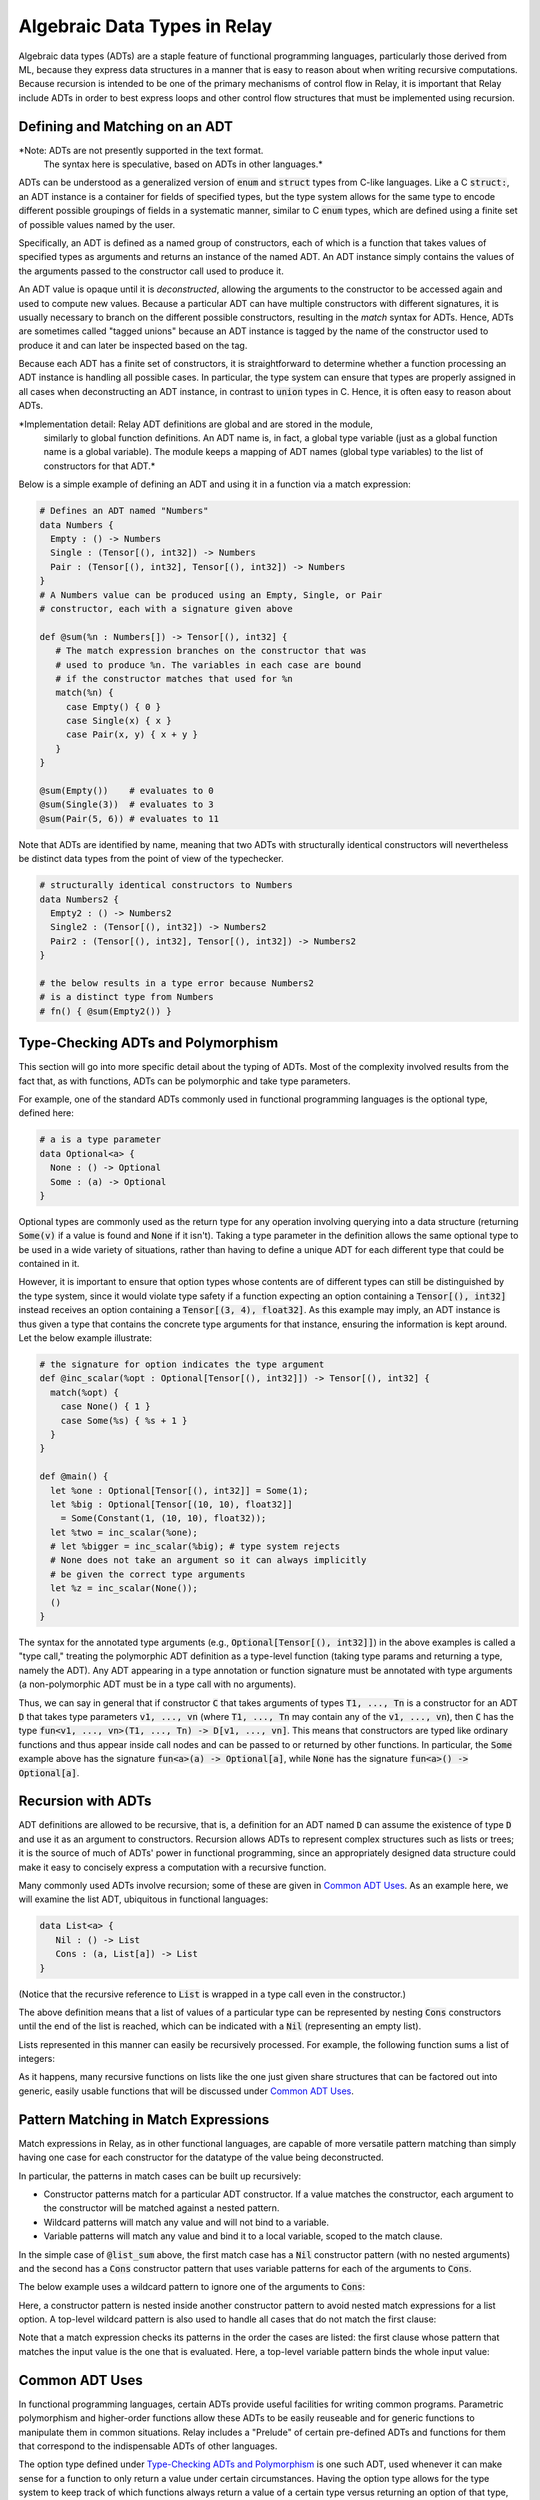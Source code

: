 .. _adt-overview:

=============================
Algebraic Data Types in Relay
=============================

Algebraic data types (ADTs) are a staple feature of functional programming languages,
particularly those derived from ML, because they express data structures in a
manner that is easy to reason about when writing recursive computations.
Because recursion is intended to be one of the primary mechanisms of control
flow in Relay, it is important that Relay include ADTs in order to best express
loops and other control flow structures that must be implemented using recursion.

Defining and Matching on an ADT
===============================

*Note: ADTs are not presently supported in the text format.
 The syntax here is speculative, based on ADTs in other languages.*

ADTs can be understood as a generalized version of :code:`enum` and :code:`struct` types
from C-like languages. Like a C :code:`struct:`, an ADT instance is a container for fields
of specified types, but the type system allows for the same type to encode different possible
groupings of fields in a systematic manner, similar to C :code:`enum` types, which are
defined using a finite set of possible values named by the user.

Specifically, an ADT is defined as a named group of constructors, each of which is
a function that takes values of specified types as arguments and returns an instance
of the named ADT. An ADT instance simply contains the values of the arguments
passed to the constructor call used to produce it.

An ADT value is opaque until it is *deconstructed*, allowing the arguments to the
constructor to be accessed again and used to compute new values. Because
a particular ADT can have multiple constructors with different signatures,
it is usually necessary to branch on the different possible constructors,
resulting in the *match* syntax for ADTs. Hence, ADTs are sometimes called
"tagged unions" because an ADT instance is tagged by the name of the constructor
used to produce it and can later be inspected based on the tag.

Because each ADT has a finite set of constructors, it is straightforward to determine
whether a function processing an ADT instance is handling all possible cases.
In particular, the type system can ensure that types are properly assigned in all cases when
deconstructing an ADT instance, in contrast to :code:`union` types in C.
Hence, it is often easy to reason about ADTs.

*Implementation detail: Relay ADT definitions are global and are stored in the module,
 similarly to global function definitions. An ADT name is, in fact, a global type variable
 (just as a global function name is a global variable). The module keeps a mapping of ADT names
 (global type variables) to the list of constructors for that ADT.*

Below is a simple example of defining an ADT and using it in a function
via a match expression:

.. code-block:: python

   # Defines an ADT named "Numbers"
   data Numbers {
     Empty : () -> Numbers
     Single : (Tensor[(), int32]) -> Numbers
     Pair : (Tensor[(), int32], Tensor[(), int32]) -> Numbers
   }
   # A Numbers value can be produced using an Empty, Single, or Pair
   # constructor, each with a signature given above

   def @sum(%n : Numbers[]) -> Tensor[(), int32] {
      # The match expression branches on the constructor that was
      # used to produce %n. The variables in each case are bound
      # if the constructor matches that used for %n
      match(%n) {
        case Empty() { 0 }
        case Single(x) { x }
        case Pair(x, y) { x + y }
      }
   }

   @sum(Empty())    # evaluates to 0
   @sum(Single(3))  # evaluates to 3
   @sum(Pair(5, 6)) # evaluates to 11

Note that ADTs are identified by name,
meaning that two ADTs with structurally identical constructors
will nevertheless be distinct data types from the point of view of
the typechecker.

.. code-block:: python

   # structurally identical constructors to Numbers
   data Numbers2 {
     Empty2 : () -> Numbers2
     Single2 : (Tensor[(), int32]) -> Numbers2
     Pair2 : (Tensor[(), int32], Tensor[(), int32]) -> Numbers2
   }

   # the below results in a type error because Numbers2
   # is a distinct type from Numbers
   # fn() { @sum(Empty2()) }

Type-Checking ADTs and Polymorphism
===================================

This section will go into more specific detail about the typing of ADTs.
Most of the complexity involved results from the fact that, as with functions, ADTs
can be polymorphic and take type parameters.

For example, one of the standard ADTs commonly used in functional
programming languages is the optional type, defined here:

.. code-block:: python

   # a is a type parameter
   data Optional<a> {
     None : () -> Optional
     Some : (a) -> Optional
   }

Optional types are commonly used as the return type for any operation
involving querying into a data structure (returning :code:`Some(v)`
if a value is found and :code:`None` if it isn't).
Taking a type parameter in the definition allows the same optional type
to be used in a wide variety of situations, rather than having to
define a unique ADT for each different type that could be contained in it.

However, it is important to ensure that option types whose contents
are of different types can still be distinguished by the type system,
since it would violate type safety if a function expecting an option
containing a :code:`Tensor[(), int32]` instead receives an option
containing a :code:`Tensor[(3, 4), float32]`. As this example may
imply, an ADT instance is thus given a type that contains the
concrete type arguments for that instance, ensuring the information is
kept around. Let the below example illustrate:

.. code-block:: python

   # the signature for option indicates the type argument
   def @inc_scalar(%opt : Optional[Tensor[(), int32]]) -> Tensor[(), int32] {
     match(%opt) {
       case None() { 1 }
       case Some(%s) { %s + 1 }
     }
   }

   def @main() {
     let %one : Optional[Tensor[(), int32]] = Some(1);
     let %big : Optional[Tensor[(10, 10), float32]]
       = Some(Constant(1, (10, 10), float32));
     let %two = inc_scalar(%one);
     # let %bigger = inc_scalar(%big); # type system rejects
     # None does not take an argument so it can always implicitly
     # be given the correct type arguments
     let %z = inc_scalar(None());
     ()
   }

The syntax for the annotated type arguments
(e.g., :code:`Optional[Tensor[(), int32]]`) in the above examples is
called a "type call," treating the polymorphic ADT definition as a
type-level function (taking type params and returning a type, namely
the ADT). Any ADT appearing in a type annotation or function signature
must be annotated with type arguments (a non-polymorphic ADT must be
in a type call with no arguments).

Thus, we can say in general that if constructor :code:`C` that
takes arguments of types :code:`T1, ..., Tn` is a constructor
for an ADT :code:`D` that takes type parameters :code:`v1, ..., vn`
(where :code:`T1, ..., Tn` may contain any of the :code:`v1, ..., vn`),
then :code:`C` has
the type :code:`fun<v1, ..., vn>(T1, ..., Tn) -> D[v1, ..., vn]`.
This means that constructors are typed like ordinary functions and
thus appear inside call nodes and can be passed to or returned by
other functions. In particular, the :code:`Some` example above has
the signature :code:`fun<a>(a) -> Optional[a]`, while :code:`None`
has the signature :code:`fun<a>() -> Optional[a]`.

Recursion with ADTs
===================

ADT definitions are allowed to be recursive, that is, a definition for
an ADT named :code:`D` can assume the existence of type :code:`D` and
use it as an argument to constructors. Recursion allows ADTs to
represent complex structures such as lists or trees; it is the source
of much of ADTs' power in functional programming, since an appropriately
designed data structure could make it easy to concisely express a
computation with a recursive function.

Many commonly used ADTs involve recursion; some of these are given
in `Common ADT Uses`_. As an example here, we will
examine the list ADT, ubiquitous in functional languages:

.. code-block:: python

   data List<a> {
      Nil : () -> List
      Cons : (a, List[a]) -> List
   }

(Notice that the recursive reference to :code:`List` is wrapped
in a type call even in the constructor.)

The above definition means that a list of values of a particular type
can be represented by nesting :code:`Cons` constructors until the
end of the list is reached, which can be indicated with a :code:`Nil`
(representing an empty list).

Lists represented in this manner can easily be recursively processed.
For example, the following function sums a list of integers:

.. code_block:: python

   def @list_sum(%l : List[Tensor[(), int32]]) -> Tensor[(), int32] {
     match(%l) {
       case Nil() { 0 }
       # add the head of the list to the sum of the tail
       case Cons(%h, %t) { %h + @list_sum(%t) }
     }
   }

As it happens, many recursive functions on lists like the one just given
share structures that can be factored out into generic, easily
usable functions that will be discussed under `Common ADT Uses`_.

.. _adt-pattern:

Pattern Matching in Match Expressions
=====================================

Match expressions in Relay, as in other functional languages, are capable of
more versatile pattern matching than simply having one case for each constructor
for the datatype of the value being deconstructed.

In particular, the patterns in match cases can be built up recursively:

- Constructor patterns match for a particular ADT constructor. If a value matches the constructor, each argument to the constructor will be matched against a nested pattern.
- Wildcard patterns will match any value and will not bind to a variable.
- Variable patterns will match any value and bind it to a local variable, scoped to the match clause.

In the simple case of :code:`@list_sum` above, the first match case has a :code:`Nil` constructor pattern (with no nested arguments)
and the second has a :code:`Cons` constructor pattern that uses variable patterns for each of the arguments to :code:`Cons`.

The below example uses a wildcard pattern to ignore one of the arguments to :code:`Cons`:

.. code_block:: python

   def @first<a>(%l : List[a]) -> Optional[a] {
     match(%l) {
       case Nil() { None() }
       case Cons(%h, _) { Some(%h) } # list tail is unused and ignored
     }
   }

Here, a constructor pattern is nested inside another constructor pattern to avoid nested match expressions for a list option.
A top-level wildcard pattern is also used to handle all cases that do not match the first clause:

.. code_block:: python

   def @second_opt<a>(%ll : Optional[List[a]]) -> Optional[a] {
     match(%ll) {
       # we only need the second member of the list if there is one
       case Some(Cons(_, Cons(%s, _))) { Some(%s) }
       case _ { None() }
     }
   }

   # @second_opt(Some(Cons(1, Nil()))) evaluates to None()
   # @second_opt(Some(Cons(1, Cons(2, Nil())))) evaluates to Some(2)
   # @second_opt(Some(Nil())) evaluates to None()
   # @second_opt(None()) evaluates to None()

Note that a match expression checks its patterns in the order the cases are listed: the first clause whose pattern
that matches the input value is the one that is evaluated. Here, a top-level variable pattern binds the whole
input value:

.. code_block:: python

   def @match_order_beware<a>(%l : List[a]) -> List[a] {
     match(%l) {
       case %v { %v }
       # the above matches everything so neither of these runs
       case Cons(%h, %t) { Cons(%h, @match_order_beware(%t)) }
       case Nil() { Nil() }
     }
   }
  
Common ADT Uses
===============

In functional programming languages, certain ADTs provide useful facilities for writing common programs.
Parametric polymorphism and higher-order functions allow these ADTs to be easily reuseable and for generic
functions to manipulate them in common situations. Relay includes a "Prelude" of certain pre-defined ADTs
and functions for them that correspond to the indispensable ADTs of other languages.

The option type defined under `Type-Checking ADTs and Polymorphism`_ is one such ADT, used
whenever it can make sense for a function to only return a value under certain circumstances. Having
the option type allows for the type system to keep track of which functions always return a value
of a certain type versus returning an option of that type, ensuring that any options are always
explicitly checked (contrast with returning null pointers or throwing
exceptions as other ways to addressing that problem).

Lists (defined in `Recursion with ADTs`_) can be manipulated by generic functions in a manner similar to
list comprehensions and certain library functions in Python. Below are very common functions for iterating
through lists, which are included in Relay's Prelude. (These have all been extensively characterized
in the functional programming literature, and we do not attempt to reproduce that work in this document.)

.. code_block:: python

   # Map: for [h1, h2, ..., hn] returns [f(h1), f(h2), ..., f(hn)]
   def @map<a, b>(%f : fn(a) -> b, %l : List[a]) -> List[b] {
     match(%l) {
       case Nil() { Nil() }
       case Cons(%h, %t) { Cons(%f(%h), @map(%f, %t)) }
     }
   }

   # Left fold: for [h1, h2, ..., hn] returns f(...(f(f(z, h1), h2)...), hn)
   def @foldl<a, b>(%f : fn(b, a) -> b, %z : b, %l : List[a]) -> b {
     match(%l) {
       case Nil() { %z }
       case Cons(%h, %t) { @foldl(%f, %f(%z, %h), %t) }
     }
   }

   # Right fold: for [h1, h2, ..., hn] returns f(h1, f(h2, f(..., (f(hn, z)...)
   def @foldr<a, b>(%f : fn(a, b) -> b, %z : b, %l : List[a] -> b {
     match(%l) {
       case Nil() { %z }
       case Cons(%h, %t) { %f(%h, @foldr(%f, %z, %t)) }
     }
   }

Using these iteration constructs, many common operations over lists can be expressed compactly.
For example, the following map doubles all members of a list:

.. code_block:: python

   # directly written
   def @double(%l : List[Tensor[(), int32]]) -> List[Tensor[(), int32]] {
     match(%l) {
       case Nil() { Nil() }
       case Cons(%h, %t) { Cons(%h * 2, @double(%t)) }
     }
   }

   # map takes care of the recursion
   @map(fn(%i) { %i * 2 }, %l)

The following right fold concatenates two lists:

.. code_block:: python

   # directly written
   def @concat<a>(%l1 : List[a], %l2 : List[a]) -> List[a] {
     match(%l1) {
       case Nil() { %l2 }
       case Cons(%h, %t) { Cons(%h, @concat(%t, %l2) }
     }
   }

   # foldr takes care of the recursion
   @foldr(fn(%h, %z) { Cons(%h, %z) }, %l2, %l1)

The following left fold flattens a list of lists (using concatenation):

.. code_block:: python

  # directly written
  def @flatten<a>(%ll : List[List[a]]) -> List[a] {
    match(%ll) {
      case Cons(%h, %t) { @concat(%h, @flatten(%t)) }
      case Nil() { Nil() }
    }

  # foldl takes care of the recursion
  @foldl(@concat, Nil(), %ll)

Note that these iteration constructs can be implemented directly in Relay's
source language and more can easily be defined (and for more data types, like trees),
rather than being constructs built into the language (e.g.,
`"foreach" in MXNet <https://mxnet.incubator.apache.org/versions/master/tutorials/control_flow/ControlFlowTutorial.html>`__).
ADTs and their extensibility allow for a broad range of iterations and data structures to be expressed
in Relay and supported by the type system without having to modify the language implementation.

Implementing Neural Nets Using ADTs
===================================

In `this 2015 blog post <http://colah.github.io/posts/2015-09-NN-Types-FP/>`__, Christopher Olah notes that
many neural networks can be easily expressed using common functional programming constructs. Relay's ADTs
allow those examples to be implemented directly in TVM.

First let us suppose that we have a function corresponding to a trained recurrent neural net (RNN)
cell, which takes in a past state and an input value and returns a new state and output value. In
Relay, this would have the following signature:

.. code_block:: python

   @cell : fn<state_type, in_type, out_type>(state_type, in_type) -> (state_type, out_type)

We might consider a ReLU cell as a simple concrete example, with a trained version below:

.. code_block:: python

  def @linear(%x, %w, %b) { %w*%x + %b }

  def @relu_cell(%w, # weights
                 %b, # offsets
                 %s, # state
                 %x  # input
  ) {
    let %x2 = @linear(%x, %w.0, %b.0);
    let %s2 = @linear(%s, %w.1, %b.1);
    # doesn't change the state
    (%s, nn.relu(%x2 + %s2))
  }

  # this is a higher-order function because it returns a closure
  def @trained_cell(%w, %b) {
    fn(%x, %h) { @relu_cell(%w, %b, %x, %h) }
  }

Following Olah's example, we can encode a sequence (list) of inputs with the following left fold:

.. code_block:: python

   def @encode<state_type, in_type, out_type>(%cell, %input : List[in_type], %init : state_type) -> state_type {
     # not using the output
     @foldl(fn(%state, %in) { %cell(%state, %in).0 }, %init, %input)
   }

Using an *unfold* iterator (from Haskell's standard library), the same cell could be used to make
a generator network (which takes a single input and produces a sequence of outputs):

.. code_block:: python

   # included in Relay's Prelude
   def @unfoldr<a, b>(%f : fn(b) -> Optional[(a, b)], %z : b) -> List[a] {
     match(%f(%z)) {
       case Some(%pair) { Cons(%pair.0, @unfoldr(%f, %pair.1)) }
       case None() { Nil() }
     }
   }

   # we need some way of generating an input to the cell function given only a state
   def @gen_func<state_type, in_type, out_type>(%state : state_type) : Optional[(out_type, state_type)] {
     let %in : Optional[in_type] = @generate_input(%state);
     match(%in) {
       case Some(%n) {
         let %cell_out = @cell(%n, %state);
         Some((%cell_out.1, %cell_out.0)) # pair of output and state
       }
       case None() { None() }
     }
   }

   def @generator<state_type, in_type, out_type>(%cell, %init : state_type) -> List[out_type] {
     @unfoldr(fn(%state) { @gen_func(%cell, %state) }, %init)
   }

An accumulating map (a fold that simultaneously updates an accumulator value and a list
of outputs) can be used to write a general RNN (with an output for every input):

.. code_block:: python

   def @map_accumr<a, b, c>(%f : fn(a, b) -> (a, c), %acc : a, %l : List[b]) -> (a, List[c]) {
     match(%l) {
       case Nil() { (%acc, Nil()) }
       case Cons(%b, %t) {
         let %update = %f(%acc, %b);
         let %rest = @map_accumr(%f, %update.0, %t));
         (%rest.0, Cons(%update.1, %rest.1))
       }
     }
   }

   # can also be implemented as a right fold
   # (this version is included in Relay's Prelude)
   def @map_accumr_fold(%f, %acc, %l) {
     @foldr(fn(%b, %p) {
       let %f_out = %f(%p.0, %b);
       (%f_out.0, Cons(%f_out.1, %p.1))
     },
     (%acc, Nil()), %l)
   }

   def @general_rnn<state_type, in_type, out_type>(%cell, %init : state_type, %input : List[in_type])
     -> (state_type, List[out_type]) {
     @map_accumr(%cell, %init, %input)
   }

Olah also gives an example of a bidirectional neural network, in which two sets of
cells (which may have different weights) process the input in both directions and produce a
single set of outputs. The following is a Relay implementation of that example:

.. code_block:: python

   # creates a list of tuples from two lists
   # included in Relay's Prelude
   def @zip<a, b>(%l : List[a], %m : List[b]) -> List[(a, b)] {
     match(%l) {
       case Nil() { Nil() }
       case Cons(%a, %t1) {
         match(%m) {
           case Nil() { Nil() }
           case Cons(%b, %t2) { Cons((%a, %b), @zip(%t1, %t2)) }
         }
       }
     }
   }

   # analogous to map_accumr
   # included in Relay's Prelude
   def @map_accmul(%f, %acc, %l) {
     @foldl(fn(%p, %b){
       let %f_out = %f(%p.0, %b);
       (%f_out.0, Cons(%f_out.1, %p.1))
     }, (%acc, Nil()), %l)
   }

   def @bidirectional_rnn<state1_type, state2_type, in_type, out1_type, out2_type>
     (%cell1, %cell2, %state1 : state1_type, %state2 : state2_type, %input : List[in_type])
     -> List[(out1_type, out2_type)] {
     @zip(@map_accumr(%cell1, %state1, %input).1, @map_accuml(%cell2, %state2, %input).1)
   }
